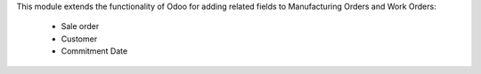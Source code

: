 This module extends the functionality of Odoo for adding related fields to
Manufacturing Orders and Work Orders:

  * Sale order
  * Customer
  * Commitment Date

